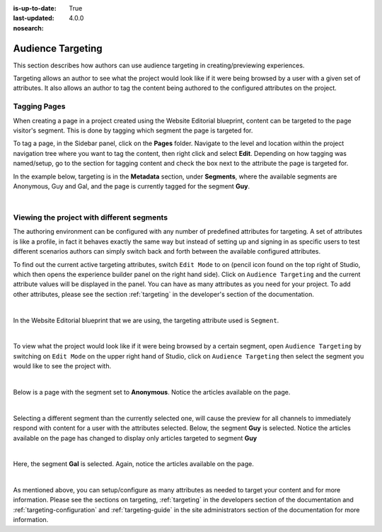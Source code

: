 :is-up-to-date: True
:last-updated: 4.0.0
:nosearch:

.. index:: Targeting

..  _content_authors_targeting:

==================
Audience Targeting
==================

This section describes how authors can use audience targeting in creating/previewing experiences.

Targeting allows an author to see what the project would look like if it were being browsed by a
user with a given set of attributes.  It also allows an author to tag the content being authored to
the configured attributes on the project.

-------------
Tagging Pages
-------------

When creating a page in a project created using the Website Editorial blueprint, content can be targeted
to the page visitor's segment.  This is done by tagging which segment the page is targeted for.

To tag a page, in the Sidebar panel, click on the **Pages** folder.  Navigate to the level and location
within the project navigation tree where you want to tag the content, then right click and select **Edit**.
Depending on how tagging was named/setup, go to the section for tagging content and check the box next to
the attribute the page is targeted for.

In the example below, targeting is in the **Metadata** section, under **Segments**, where the available
segments are Anonymous, Guy and Gal, and the page is currently tagged for the segment **Guy**.

.. image:: /_static/images/page/page-targeting-tags.webp
    :width: 75 %    
    :align: center

|

.. |targetingIcon| image:: /_static/images/content-author/page-targeting-icon.webp
                      :width: 3%
                      :alt: Targeting Icon

.. _content_authors_site_views_diff_segments:

-------------------------------------------
Viewing the project with different segments
-------------------------------------------

The authoring environment can be configured with any number of predefined attributes for targeting. A set
of attributes is like a profile, in fact it behaves exactly the same way but instead of setting up and
signing in as specific users to test different scenarios authors can simply switch back and forth between
the available configured attributes.

To find out the current active targeting attributes, switch ``Edit Mode`` to on (pencil icon found on the
top right of Studio, which then opens the experience builder panel on the right hand side).  Click on
``Audience Targeting`` and the current attribute values will be displayed in the panel.  You can have as
many attributes as you need for your project.  To add other attributes, please see the section
:ref:`targeting` in the developer's section of the documentation.

.. image:: /_static/images/page/page-targeting-open.webp
    :width: 80 %
    :align: center

|

In the Website Editorial blueprint that we are using, the targeting attribute used is ``Segment``.

.. image:: /_static/images/page/page-targeting-curr-attributes.webp
    :width: 30 %
    :align: center

|

To view what the project would look like if it were being browsed by a certain segment, open
``Audience Targeting`` by switching on ``Edit Mode`` on the upper right hand of Studio, click on
``Audience Targeting`` then select the segment you would like to see the project with.

.. image:: /_static/images/page/page-targeting-segment.webp
    :width: 30 %
    :align: center
    
|

Below is a page with the segment set to **Anonymous**.  Notice the articles available on the page.

.. image:: /_static/images/page/page-targeting-anonymous.webp
    :width: 75 %    
    :align: center

|

Selecting a different segment than the currently selected one, will cause the preview for all
channels to immediately respond with content for a user with the attributes selected.  Below,
the segment **Guy** is selected.  Notice the articles available on the page has changed to display
only articles targeted to segment **Guy**


.. image:: /_static/images/page/page-targeting-guy.webp
    :width: 75 %    
    :align: center

|

Here, the segment **Gal** is selected.  Again, notice the articles available on the page.

.. image:: /_static/images/page/page-targeting-gal.webp
    :width: 75 %    
    :align: center    

|

As mentioned above, you can setup/configure as many attributes as needed to target your content
and for more information.  Please see the sections on targeting, :ref:`targeting` in the
developers section of the documentation and :ref:`targeting-configuration`  and
:ref:`targeting-guide` in the site administrators section of the documentation
for more information.
 

